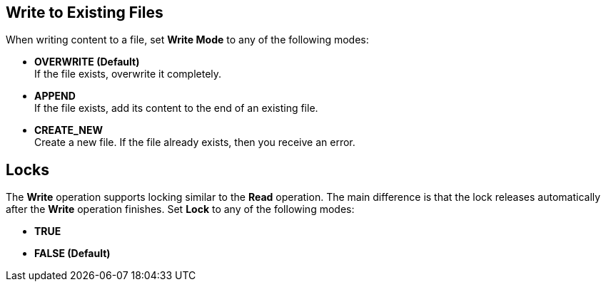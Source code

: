 == Write to Existing Files
//INCLUDED IN file-write, ftp-write, and sftp-write adoc files

When writing content to a file, set *Write Mode* to any of the following modes:

* *OVERWRITE (Default)* +
If the file exists, overwrite it completely.
* *APPEND* +
 If the file exists, add its content to the end of an existing file.
* *CREATE_NEW* +
Create a new file. If the file already exists, then you receive an error.

== Locks

The *Write* operation supports locking similar to the *Read* operation. The main difference is that the lock releases automatically after the *Write* operation finishes. Set *Lock* to any of the following modes:

* *TRUE*
* *FALSE (Default)*
